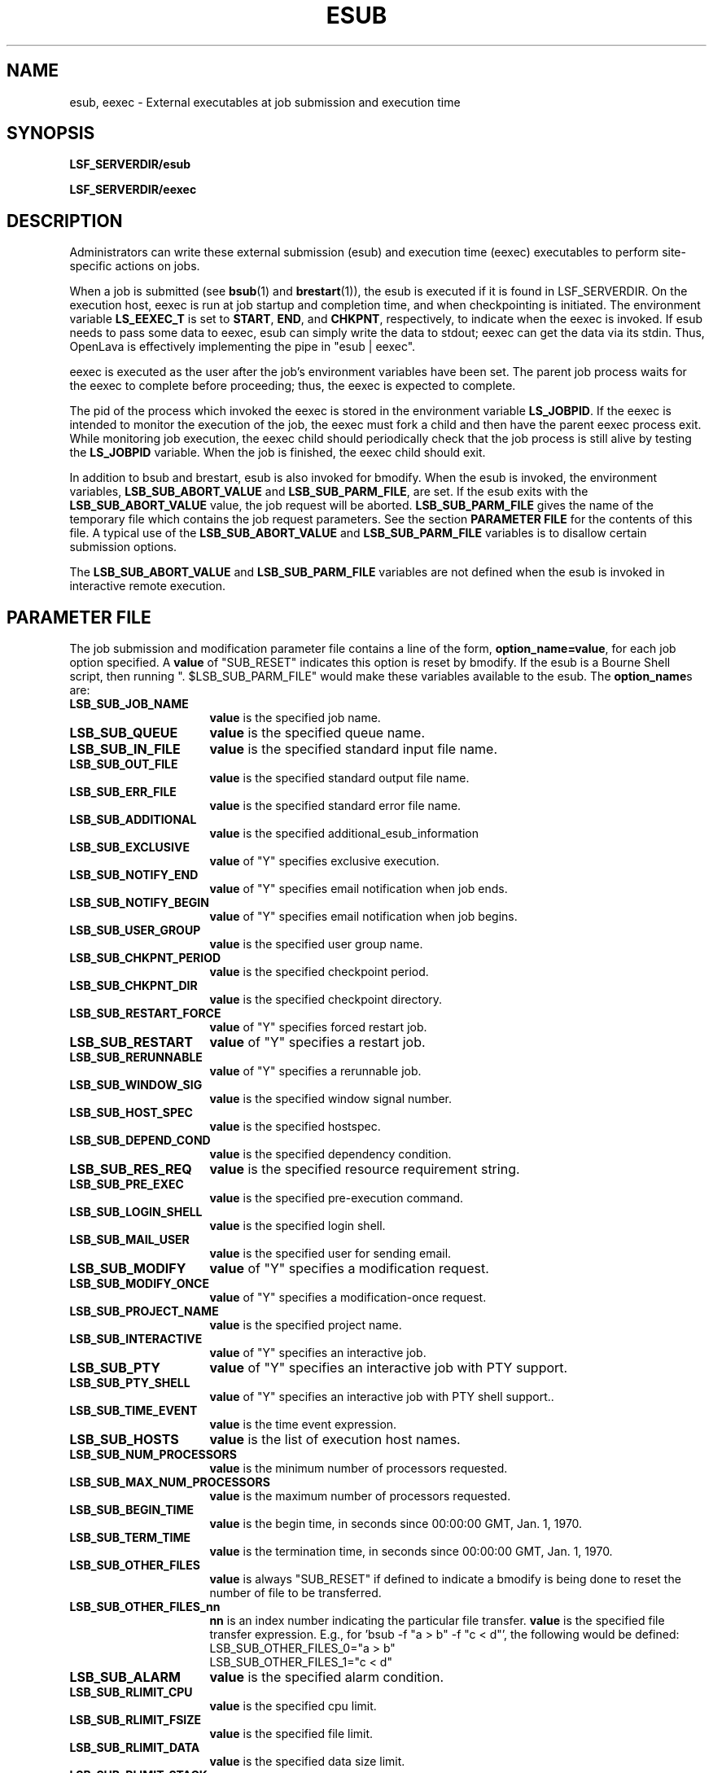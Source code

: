 .\" $Id: esub.8,v 1.3 2012/08/13 21:54:53 cchen Exp $
.ds ]W %
.ds ]L
.TH ESUB 8 "OpenLava Version 3.3 - Mar 2016"
.SH NAME
esub, eexec \- External executables at job submission and execution time
.SH SYNOPSIS
\fBLSF_SERVERDIR/esub
.PP
\fBLSF_SERVERDIR/eexec
.SH DESCRIPTION
Administrators can write these external submission (esub) and execution time
(eexec) executables to perform site-specific actions on jobs.

When a job is submitted (see
.BR bsub (1)
and
.BR brestart (1)),
the esub is executed if it is found in LSF_SERVERDIR.
On the execution host, eexec is run at job startup and completion time,
and when checkpointing is initiated.  The environment variable \fBLS_EEXEC_T\fR
is set to \fBSTART\fR, \fBEND\fR, and \fBCHKPNT\fR, respectively,
to indicate when the eexec is invoked.
If esub needs to pass some data to eexec,
esub can simply write the data to stdout; eexec can get the data via its stdin.
Thus, OpenLava is effectively implementing the pipe in "esub | eexec".

eexec is executed as the user after the job's environment variables have been
set.  The parent job process waits for the eexec to complete before
proceeding; thus, the eexec is expected to complete.  

The pid of the
process which invoked the eexec is stored in the environment variable
.BR LS_JOBPID .
If the eexec is intended to monitor the execution of the job,
the eexec must fork a child and then have the parent eexec process exit.
While monitoring job execution,
the eexec child should periodically check that the job process is
still alive by testing the \fBLS_JOBPID\fR variable.
When the job is finished,
the eexec child should exit.

In addition to bsub and brestart, esub is also invoked for bmodify.
When the esub is invoked, the environment variables, \fBLSB_SUB_ABORT_VALUE\fR
and \fBLSB_SUB_PARM_FILE\fR, are set.  If the esub exits with the
\fBLSB_SUB_ABORT_VALUE\fR value, the job request will be aborted.
\fBLSB_SUB_PARM_FILE\fR gives the name of the temporary file which contains
the job request parameters.  See the section \fBPARAMETER FILE\fR for the
contents of this file.  A typical use of the \fBLSB_SUB_ABORT_VALUE\fR
and \fBLSB_SUB_PARM_FILE\fR variables is to disallow certain submission
options.

The \fBLSB_SUB_ABORT_VALUE\fR and \fBLSB_SUB_PARM_FILE\fR variables
are not defined when the esub is invoked in interactive remote execution.

.SH PARAMETER FILE

The job submission and modification parameter file contains a line of the form,
\fBoption_name=value\fR, for each job option specified.  A \fBvalue\fR of
"SUB_RESET" indicates this option is reset by bmodify.  If the esub is
a Bourne Shell script, then running ". $LSB_SUB_PARM_FILE" would make these
variables available to the esub.  The \fBoption_name\fRs are:

.TP 16
.B LSB_SUB_JOB_NAME
\fBvalue\fR is the specified job name.
.TP 16
.B LSB_SUB_QUEUE
\fBvalue\fR is the specified queue name.
.TP 16
.B LSB_SUB_IN_FILE
\fBvalue\fR is the specified standard input file name.
.TP 16
.B LSB_SUB_OUT_FILE
\fBvalue\fR is the specified standard output file name.
.TP 16
.B LSB_SUB_ERR_FILE
\fBvalue\fR is the specified standard error file name.
.TP 16
.B LSB_SUB_ADDITIONAL
\fBvalue\fR is the specified additional_esub_information
.TP 16
.B LSB_SUB_EXCLUSIVE
\fBvalue\fR of "Y" specifies exclusive execution.
.TP 16
.B LSB_SUB_NOTIFY_END
\fBvalue\fR of "Y" specifies email notification when job ends.
.TP 16
.B LSB_SUB_NOTIFY_BEGIN
\fBvalue\fR of "Y" specifies email notification when job begins.
.TP 16
.B LSB_SUB_USER_GROUP
\fBvalue\fR is the specified user group name.
.TP 16
.B LSB_SUB_CHKPNT_PERIOD
\fBvalue\fR is the specified checkpoint period.
.TP 16
.B LSB_SUB_CHKPNT_DIR
\fBvalue\fR is the specified checkpoint directory.
.TP 16
.B LSB_SUB_RESTART_FORCE
\fBvalue\fR of "Y" specifies forced restart job.
.TP 16
.B LSB_SUB_RESTART
\fBvalue\fR of "Y" specifies a restart job.
.TP 16
.B LSB_SUB_RERUNNABLE
\fBvalue\fR of "Y" specifies a rerunnable job.
.TP 16
.B LSB_SUB_WINDOW_SIG
\fBvalue\fR is the specified window signal number.
.TP 16
.B LSB_SUB_HOST_SPEC
\fBvalue\fR is the specified hostspec.
.TP 16
.B LSB_SUB_DEPEND_COND
\fBvalue\fR is the specified dependency condition.
.TP 16
.B LSB_SUB_RES_REQ
\fBvalue\fR is the specified resource requirement string.
.TP 16
.B LSB_SUB_PRE_EXEC
\fBvalue\fR is the specified pre-execution command.
.TP 16
.B LSB_SUB_LOGIN_SHELL
\fBvalue\fR is the specified login shell.
.TP 16
.B LSB_SUB_MAIL_USER
\fBvalue\fR is the specified user for sending email.
.TP 16
.B LSB_SUB_MODIFY
\fBvalue\fR of "Y" specifies a modification request.
.TP 16
.B LSB_SUB_MODIFY_ONCE
\fBvalue\fR of "Y" specifies a modification-once request.
.TP 16
.B LSB_SUB_PROJECT_NAME
\fBvalue\fR is the specified project name.
.TP 16
.B LSB_SUB_INTERACTIVE
\fBvalue\fR of "Y" specifies an interactive job.
.TP 16
.B LSB_SUB_PTY
\fBvalue\fR of "Y" specifies an interactive job with PTY support.
.TP 16
.B LSB_SUB_PTY_SHELL
\fBvalue\fR of "Y" specifies an interactive job	with PTY shell support..
.TP 16
.B LSB_SUB_TIME_EVENT
\fBvalue\fR is the time event expression.
.TP 16
.B LSB_SUB_HOSTS
\fBvalue\fR is the list of execution host names.
.TP 16
.B LSB_SUB_NUM_PROCESSORS
\fBvalue\fR is the minimum number of processors requested.
.TP 16
.B LSB_SUB_MAX_NUM_PROCESSORS
\fBvalue\fR is the maximum number of processors requested.
.TP 16
.B LSB_SUB_BEGIN_TIME
\fBvalue\fR is the begin time, in seconds since 00:00:00 GMT, Jan. 1, 1970.
.TP 16
.B LSB_SUB_TERM_TIME
\fBvalue\fR is the termination time, in seconds since 00:00:00 GMT, Jan. 1,
1970.
.TP 16
.B LSB_SUB_OTHER_FILES
\fBvalue\fR is always "SUB_RESET" if defined to indicate a bmodify is
being done to reset the number of file to be transferred.
.TP 16
.B LSB_SUB_OTHER_FILES_nn
\fBnn\fR is an index number indicating the particular file transfer.
\fBvalue\fR is the specified file transfer expression.
E.g., for 'bsub -f "a > b" -f "c < d"', the following would be defined:
.nf
LSB_SUB_OTHER_FILES_0="a > b"
LSB_SUB_OTHER_FILES_1="c < d"
.fi
.TP 16
.B LSB_SUB_ALARM
\fBvalue\fR is the specified alarm condition.
.TP 16
.B LSB_SUB_RLIMIT_CPU
\fBvalue\fR is the specified cpu limit.
.TP 16
.B LSB_SUB_RLIMIT_FSIZE
\fBvalue\fR is the specified file limit.
.TP 16
.B LSB_SUB_RLIMIT_DATA
\fBvalue\fR is the specified data size limit.
.TP 16
.B LSB_SUB_RLIMIT_STACK
\fBvalue\fR is the specified stack size limit.
.TP 16
.B LSB_SUB_RLIMIT_CORE
\fBvalue\fR is the specified core file size limit.
.TP 16
.B LSB_SUB_RLIMIT_RSS
\fBvalue\fR is the specified resident size limit.
.TP 16
.B LSB_SUB_RLIMIT_RUN
\fBvalue\fR is the specified wall clock run limit.


.SH "SEE ALSO"
.BR lsfbatch (5),
.BR bsub (1),
.BR brestart (1),
.BR bmodify (1),
.BR lsfintro (1)
.BR sbatchd (8),
.BR res (8)


